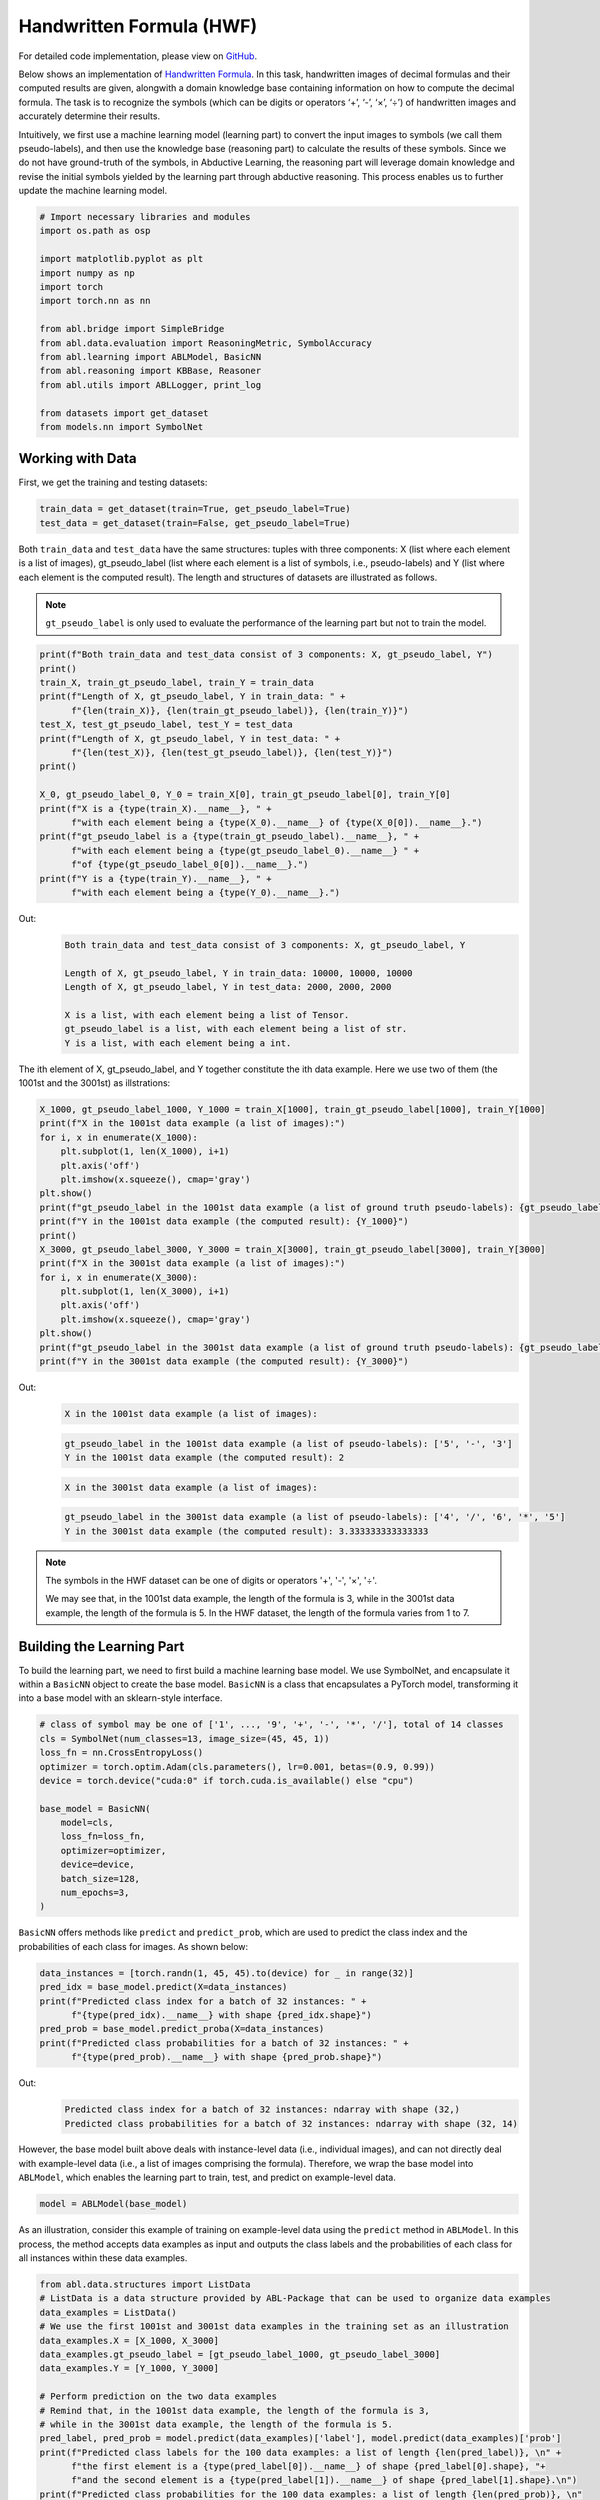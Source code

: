 Handwritten Formula (HWF)
=========================

For detailed code implementation, please view 
on `GitHub <https://github.com/AbductiveLearning/ABL-Package/tree/Dev/examples/hwf>`_.

Below shows an implementation of `Handwritten
Formula <https://arxiv.org/abs/2006.06649>`__. In this
task, handwritten images of decimal formulas and their computed results
are given, alongwith a domain knowledge base containing information on
how to compute the decimal formula. The task is to recognize the symbols
(which can be digits or operators ‘+’, ‘-’, ‘×’, ‘÷’) of handwritten
images and accurately determine their results.

Intuitively, we first use a machine learning model (learning part) to
convert the input images to symbols (we call them pseudo-labels), and
then use the knowledge base (reasoning part) to calculate the results of
these symbols. Since we do not have ground-truth of the symbols, in
Abductive Learning, the reasoning part will leverage domain knowledge
and revise the initial symbols yielded by the learning part through
abductive reasoning. This process enables us to further update the
machine learning model.

.. code:: ipython3

    # Import necessary libraries and modules
    import os.path as osp

    import matplotlib.pyplot as plt
    import numpy as np
    import torch
    import torch.nn as nn

    from abl.bridge import SimpleBridge
    from abl.data.evaluation import ReasoningMetric, SymbolAccuracy
    from abl.learning import ABLModel, BasicNN
    from abl.reasoning import KBBase, Reasoner
    from abl.utils import ABLLogger, print_log

    from datasets import get_dataset
    from models.nn import SymbolNet

Working with Data
-----------------

First, we get the training and testing datasets:

.. code:: ipython3

    train_data = get_dataset(train=True, get_pseudo_label=True)
    test_data = get_dataset(train=False, get_pseudo_label=True)

Both ``train_data`` and ``test_data`` have the same structures: tuples
with three components: X (list where each element is a list of images),
gt_pseudo_label (list where each element is a list of symbols, i.e.,
pseudo-labels) and Y (list where each element is the computed result).
The length and structures of datasets are illustrated as follows.

.. note::

    ``gt_pseudo_label`` is only used to evaluate the performance of
    the learning part but not to train the model.

.. code:: ipython3

    print(f"Both train_data and test_data consist of 3 components: X, gt_pseudo_label, Y")
    print()
    train_X, train_gt_pseudo_label, train_Y = train_data
    print(f"Length of X, gt_pseudo_label, Y in train_data: " +
          f"{len(train_X)}, {len(train_gt_pseudo_label)}, {len(train_Y)}")
    test_X, test_gt_pseudo_label, test_Y = test_data
    print(f"Length of X, gt_pseudo_label, Y in test_data: " +
          f"{len(test_X)}, {len(test_gt_pseudo_label)}, {len(test_Y)}")
    print()
    
    X_0, gt_pseudo_label_0, Y_0 = train_X[0], train_gt_pseudo_label[0], train_Y[0]
    print(f"X is a {type(train_X).__name__}, " +
          f"with each element being a {type(X_0).__name__} of {type(X_0[0]).__name__}.")
    print(f"gt_pseudo_label is a {type(train_gt_pseudo_label).__name__}, " +
          f"with each element being a {type(gt_pseudo_label_0).__name__} " +
          f"of {type(gt_pseudo_label_0[0]).__name__}.")
    print(f"Y is a {type(train_Y).__name__}, " +
          f"with each element being a {type(Y_0).__name__}.")


Out:
    .. code:: none
        :class: code-out

        Both train_data and test_data consist of 3 components: X, gt_pseudo_label, Y
        
        Length of X, gt_pseudo_label, Y in train_data: 10000, 10000, 10000
        Length of X, gt_pseudo_label, Y in test_data: 2000, 2000, 2000
        
        X is a list, with each element being a list of Tensor.
        gt_pseudo_label is a list, with each element being a list of str.
        Y is a list, with each element being a int.
    

The ith element of X, gt_pseudo_label, and Y together constitute the ith
data example. Here we use two of them (the 1001st and the 3001st) as
illstrations:

.. code:: ipython3

    X_1000, gt_pseudo_label_1000, Y_1000 = train_X[1000], train_gt_pseudo_label[1000], train_Y[1000]
    print(f"X in the 1001st data example (a list of images):")
    for i, x in enumerate(X_1000):
        plt.subplot(1, len(X_1000), i+1)
        plt.axis('off') 
        plt.imshow(x.squeeze(), cmap='gray')
    plt.show()
    print(f"gt_pseudo_label in the 1001st data example (a list of ground truth pseudo-labels): {gt_pseudo_label_1000}")
    print(f"Y in the 1001st data example (the computed result): {Y_1000}")
    print()
    X_3000, gt_pseudo_label_3000, Y_3000 = train_X[3000], train_gt_pseudo_label[3000], train_Y[3000]
    print(f"X in the 3001st data example (a list of images):")
    for i, x in enumerate(X_3000):
        plt.subplot(1, len(X_3000), i+1)
        plt.axis('off') 
        plt.imshow(x.squeeze(), cmap='gray')
    plt.show()
    print(f"gt_pseudo_label in the 3001st data example (a list of ground truth pseudo-labels): {gt_pseudo_label_3000}")
    print(f"Y in the 3001st data example (the computed result): {Y_3000}")


Out:
    .. code:: none
        :class: code-out

        X in the 1001st data example (a list of images):
    
    .. image:: ../img/hwf_dataset1.png
        :width: 210px

    .. code:: none
        :class: code-out

        gt_pseudo_label in the 1001st data example (a list of pseudo-labels): ['5', '-', '3']
        Y in the 1001st data example (the computed result): 2
    
    .. code:: none
        :class: code-out

        X in the 3001st data example (a list of images):
    
    .. image:: ../img/hwf_dataset2.png
        :width: 350px

    .. code:: none
        :class: code-out

        gt_pseudo_label in the 3001st data example (a list of pseudo-labels): ['4', '/', '6', '*', '5']
        Y in the 3001st data example (the computed result): 3.333333333333333
    

.. note::

    The symbols in the HWF dataset can be one of digits or operators
    '+', '-', '×', '÷'.

    We may see that, in the 1001st data example, the length of the
    formula is 3, while in the 3001st data example, the length of the
    formula is 5. In the HWF dataset, the length of the formula varies from
    1 to 7.

Building the Learning Part
--------------------------

To build the learning part, we need to first build a machine learning
base model. We use SymbolNet, and encapsulate it within a ``BasicNN``
object to create the base model. ``BasicNN`` is a class that
encapsulates a PyTorch model, transforming it into a base model with an
sklearn-style interface.

.. code:: ipython3

    # class of symbol may be one of ['1', ..., '9', '+', '-', '*', '/'], total of 14 classes
    cls = SymbolNet(num_classes=13, image_size=(45, 45, 1))
    loss_fn = nn.CrossEntropyLoss()
    optimizer = torch.optim.Adam(cls.parameters(), lr=0.001, betas=(0.9, 0.99))
    device = torch.device("cuda:0" if torch.cuda.is_available() else "cpu")
    
    base_model = BasicNN(
        model=cls,
        loss_fn=loss_fn,
        optimizer=optimizer,
        device=device,
        batch_size=128,
        num_epochs=3,
    )

``BasicNN`` offers methods like ``predict`` and ``predict_prob``, which
are used to predict the class index and the probabilities of each class
for images. As shown below:

.. code:: ipython3

    data_instances = [torch.randn(1, 45, 45).to(device) for _ in range(32)]
    pred_idx = base_model.predict(X=data_instances)
    print(f"Predicted class index for a batch of 32 instances: " +
          f"{type(pred_idx).__name__} with shape {pred_idx.shape}")
    pred_prob = base_model.predict_proba(X=data_instances)
    print(f"Predicted class probabilities for a batch of 32 instances: " +
          f"{type(pred_prob).__name__} with shape {pred_prob.shape}")


Out:
    .. code:: none
        :class: code-out

        Predicted class index for a batch of 32 instances: ndarray with shape (32,)
        Predicted class probabilities for a batch of 32 instances: ndarray with shape (32, 14)
    

However, the base model built above deals with instance-level data
(i.e., individual images), and can not directly deal with example-level
data (i.e., a list of images comprising the formula). Therefore, we wrap
the base model into ``ABLModel``, which enables the learning part to
train, test, and predict on example-level data.

.. code:: ipython3

    model = ABLModel(base_model)

As an illustration, consider this example of training on example-level
data using the ``predict`` method in ``ABLModel``. In this process, the
method accepts data examples as input and outputs the class labels and
the probabilities of each class for all instances within these data
examples.

.. code:: ipython3

    from abl.data.structures import ListData
    # ListData is a data structure provided by ABL-Package that can be used to organize data examples
    data_examples = ListData()
    # We use the first 1001st and 3001st data examples in the training set as an illustration
    data_examples.X = [X_1000, X_3000]
    data_examples.gt_pseudo_label = [gt_pseudo_label_1000, gt_pseudo_label_3000]
    data_examples.Y = [Y_1000, Y_3000]
    
    # Perform prediction on the two data examples
    # Remind that, in the 1001st data example, the length of the formula is 3, 
    # while in the 3001st data example, the length of the formula is 5.
    pred_label, pred_prob = model.predict(data_examples)['label'], model.predict(data_examples)['prob']
    print(f"Predicted class labels for the 100 data examples: a list of length {len(pred_label)}, \n" +
          f"the first element is a {type(pred_label[0]).__name__} of shape {pred_label[0].shape}, "+
          f"and the second element is a {type(pred_label[1]).__name__} of shape {pred_label[1].shape}.\n")
    print(f"Predicted class probabilities for the 100 data examples: a list of length {len(pred_prob)}, \n"
          f"the first element is a {type(pred_prob[0]).__name__} of shape {pred_prob[0].shape}, " +
          f"and the second element is a {type(pred_prob[1]).__name__} of shape {pred_prob[1].shape}.")


Out:
    .. code:: none
        :class: code-out

        Predicted class labels for the 100 data examples: a list of length 2, 
        the first element is a ndarray of shape (3,), and the second element is a ndarray of shape (5,).
        
        Predicted class probabilities for the 100 data examples: a list of length 2, 
        the first element is a ndarray of shape (3, 14), and the second element is a ndarray of shape (5, 14).
    

Building the Reasoning Part
---------------------------

In the reasoning part, we first build a knowledge base which contain
information on how to perform addition operations. We build it by
creating a subclass of ``KBBase``. In the derived subclass, we
initialize the ``pseudo_label_list`` parameter specifying list of
possible pseudo-labels, and override the ``logic_forward`` function
defining how to perform (deductive) reasoning.

.. code:: ipython3

    class HwfKB(KBBase):
        def __init__(self, pseudo_label_list=["1", "2", "3", "4", "5", "6", "7", "8", "9", "+", "-", "*", "/"]):
            super().__init__(pseudo_label_list)
    
        def _valid_candidate(self, formula):
            if len(formula) % 2 == 0:
                return False
            for i in range(len(formula)):
                if i % 2 == 0 and formula[i] not in ["1", "2", "3", "4", "5", "6", "7", "8", "9"]:
                    return False
                if i % 2 != 0 and formula[i] not in ["+", "-", "*", "/"]:
                    return False
            return True
        
        # Implement the deduction function
        def logic_forward(self, formula):
            if not self._valid_candidate(formula):
                return np.inf
            return eval("".join(formula))
    
    kb = HwfKB()

The knowledge base can perform logical reasoning (both deductive
reasoning and abductive reasoning). Below is an example of performing
(deductive) reasoning, and users can refer to :ref:`Performing abductive 
reasoning in the knowledge base <kb-abd>` for details of abductive reasoning.

.. code:: ipython3

    pseudo_labels = ["1", "-", "2", "*", "5"]
    reasoning_result = kb.logic_forward(pseudo_labels)
    print(f"Reasoning result of pseudo-labels {pseudo_labels} is {reasoning_result}.")


Out:
    .. code:: none
        :class: code-out

        Reasoning result of pseudo-labels ['1', '-', '2', '*', '5'] is -9.
    

.. note::

    In addition to building a knowledge base based on ``KBBase``, we
    can also establish a knowledge base with a ground KB using ``GroundKB``.
    The corresponding code can be found in the ``examples/hwf/main.py`` file. Those
    interested are encouraged to examine it for further insights.

    Also, when building the knowledge base, we can also set the
    ``max_err`` parameter during initialization, which is shown in the
    ``examples/hwf/main.py`` file. This parameter specifies the upper tolerance limit
    when comparing the similarity between the reasoning result of pseudo-labels and 
    the ground truth during abductive reasoning, with a default
    value of 1e-10.

Then, we create a reasoner by instantiating the class ``Reasoner``. Due
to the indeterminism of abductive reasoning, there could be multiple
candidates compatible to the knowledge base. When this happens, reasoner
can minimize inconsistencies between the knowledge base and
pseudo-labels predicted by the learning part, and then return only one
candidate that has the highest consistency.

.. code:: ipython3

    reasoner = Reasoner(kb)

.. note::

    During creating reasoner, the definition of “consistency” can be
    customized within the ``dist_func`` parameter. In the code above, we
    employ a consistency measurement based on confidence, which calculates
    the consistency between the data example and candidates based on the
    confidence derived from the predicted probability. In ``examples/hwf/main.py``, we
    provide options for utilizing other forms of consistency measurement.

    Also, during process of inconsistency minimization, we can
    leverage `ZOOpt library <https://github.com/polixir/ZOOpt>`__ for
    acceleration. Options for this are also available in ``examples/hwf/main.py``. Those
    interested are encouraged to explore these features.

Building Evaluation Metrics
---------------------------

Next, we set up evaluation metrics. These metrics will be used to
evaluate the model performance during training and testing.
Specifically, we use ``SymbolAccuracy`` and ``ReasoningMetric``, which are
used to evaluate the accuracy of the machine learning model’s
predictions and the accuracy of the final reasoning results,
respectively.

.. code:: ipython3

    metric_list = [SymbolAccuracy(prefix="hwf"), ReasoningMetric(kb=kb, prefix="hwf")]

Bridge Learning and Reasoning
-----------------------------

Now, the last step is to bridge the learning and reasoning part. We
proceed this step by creating an instance of ``SimpleBridge``.

.. code:: ipython3

    bridge = SimpleBridge(model, reasoner, metric_list)

Perform training and testing by invoking the ``train`` and ``test``
methods of ``SimpleBridge``.

.. code:: ipython3

    # Build logger
    print_log("Abductive Learning on the HWF example.", logger="current")
    log_dir = ABLLogger.get_current_instance().log_dir
    weights_dir = osp.join(log_dir, "weights")
    
    bridge.train(train_data, train_data, loops=3, segment_size=1000, save_dir=weights_dir)
    bridge.test(test_data)

Out:
    .. code:: none
        :class: code-out

        abl - INFO - Abductive Learning on the HWF example.
        abl - INFO - loop(train) [1/3] segment(train) [1/10] 
        abl - INFO - model loss: 0.00024
        abl - INFO - loop(train) [1/3] segment(train) [2/10] 
        abl - INFO - model loss: 0.00053
        abl - INFO - loop(train) [1/3] segment(train) [3/10] 
        abl - INFO - model loss: 0.00260
        abl - INFO - loop(train) [1/3] segment(train) [4/10] 
        abl - INFO - model loss: 0.00162
        abl - INFO - loop(train) [1/3] segment(train) [5/10] 
        abl - INFO - model loss: 0.00073
        abl - INFO - loop(train) [1/3] segment(train) [6/10] 
        abl - INFO - model loss: 0.00055
        abl - INFO - loop(train) [1/3] segment(train) [7/10] 
        abl - INFO - model loss: 0.00148
        abl - INFO - loop(train) [1/3] segment(train) [8/10] 
        abl - INFO - model loss: 0.00034
        abl - INFO - loop(train) [1/3] segment(train) [9/10] 
        abl - INFO - model loss: 0.00167
        abl - INFO - loop(train) [1/3] segment(train) [10/10] 
        abl - INFO - model loss: 0.00185
        abl - INFO - Evaluation start: loop(val) [1]
        abl - INFO - Evaluation ended, hwf/character_accuracy: 1.000 hwf/reasoning_accuracy: 0.999 
        abl - INFO - Saving model: loop(save) [1]
        abl - INFO - Checkpoints will be saved to weights_dir/model_checkpoint_loop_1.pth
        abl - INFO - loop(train) [2/3] segment(train) [1/10] 
        abl - INFO - model loss: 0.00219
        abl - INFO - loop(train) [2/3] segment(train) [2/10] 
        abl - INFO - model loss: 0.00069
        abl - INFO - loop(train) [2/3] segment(train) [3/10] 
        abl - INFO - model loss: 0.00013
        abl - INFO - loop(train) [2/3] segment(train) [4/10] 
        abl - INFO - model loss: 0.00013
        abl - INFO - loop(train) [2/3] segment(train) [5/10] 
        abl - INFO - model loss: 0.00248
        abl - INFO - loop(train) [2/3] segment(train) [6/10] 
        abl - INFO - model loss: 0.00010
        abl - INFO - loop(train) [2/3] segment(train) [7/10] 
        abl - INFO - model loss: 0.00020
        abl - INFO - loop(train) [2/3] segment(train) [8/10] 
        abl - INFO - model loss: 0.00076
        abl - INFO - loop(train) [2/3] segment(train) [9/10] 
        abl - INFO - model loss: 0.00061
        abl - INFO - loop(train) [2/3] segment(train) [10/10] 
        abl - INFO - model loss: 0.00117
        abl - INFO - Evaluation start: loop(val) [2]
        abl - INFO - Evaluation ended, hwf/character_accuracy: 1.000 hwf/reasoning_accuracy: 1.000 
        abl - INFO - Saving model: loop(save) [2]
        abl - INFO - Checkpoints will be saved to weights_dir/model_checkpoint_loop_2.pth
        abl - INFO - loop(train) [3/3] segment(train) [1/10] 
        abl - INFO - model loss: 0.00120
        abl - INFO - loop(train) [3/3] segment(train) [2/10] 
        abl - INFO - model loss: 0.00114
        abl - INFO - loop(train) [3/3] segment(train) [3/10] 
        abl - INFO - model loss: 0.00071
        abl - INFO - loop(train) [3/3] segment(train) [4/10] 
        abl - INFO - model loss: 0.00027
        abl - INFO - loop(train) [3/3] segment(train) [5/10] 
        abl - INFO - model loss: 0.00017
        abl - INFO - loop(train) [3/3] segment(train) [6/10] 
        abl - INFO - model loss: 0.00018
        abl - INFO - loop(train) [3/3] segment(train) [7/10] 
        abl - INFO - model loss: 0.00141
        abl - INFO - loop(train) [3/3] segment(train) [8/10] 
        abl - INFO - model loss: 0.00099
        abl - INFO - loop(train) [3/3] segment(train) [9/10] 
        abl - INFO - model loss: 0.00145
        abl - INFO - loop(train) [3/3] segment(train) [10/10] 
        abl - INFO - model loss: 0.00215
        abl - INFO - Evaluation start: loop(val) [3]
        abl - INFO - Evaluation ended, hwf/character_accuracy: 1.000 hwf/reasoning_accuracy: 1.000 
        abl - INFO - Saving model: loop(save) [3]
        abl - INFO - Checkpoints will be saved to weights_dir/model_checkpoint_loop_2.pth
        abl - INFO - Evaluation ended, hwf/character_accuracy: 0.996 hwf/reasoning_accuracy: 0.977 
